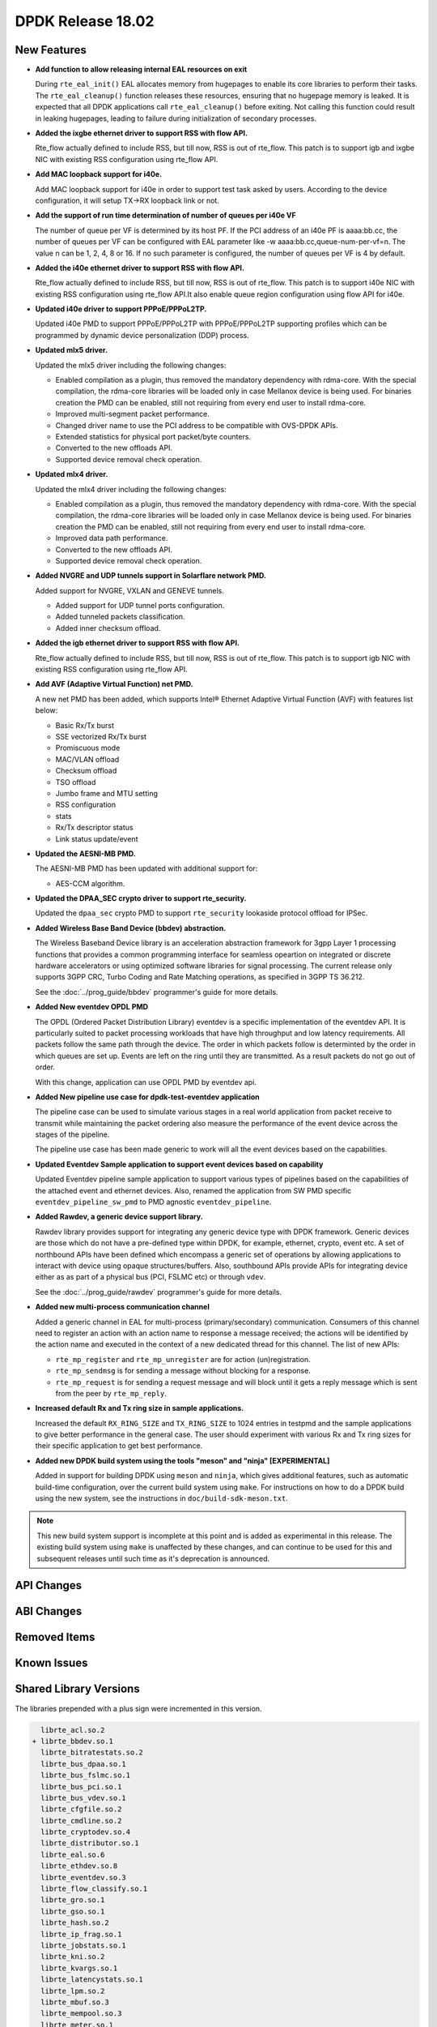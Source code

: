 DPDK Release 18.02
==================

.. **Read this first.**

   The text in the sections below explains how to update the release notes.

   Use proper spelling, capitalization and punctuation in all sections.

   Variable and config names should be quoted as fixed width text:
   ``LIKE_THIS``.

   Build the docs and view the output file to ensure the changes are correct::

      make doc-guides-html

      xdg-open build/doc/html/guides/rel_notes/release_18_02.html


New Features
------------

.. This section should contain new features added in this release. Sample
   format:

   * **Add a title in the past tense with a full stop.**

     Add a short 1-2 sentence description in the past tense. The description
     should be enough to allow someone scanning the release notes to
     understand the new feature.

     If the feature adds a lot of sub-features you can use a bullet list like
     this:

     * Added feature foo to do something.
     * Enhanced feature bar to do something else.

     Refer to the previous release notes for examples.

     This section is a comment. do not overwrite or remove it.
     Also, make sure to start the actual text at the margin.
     =========================================================

* **Add function to allow releasing internal EAL resources on exit**

  During ``rte_eal_init()`` EAL allocates memory from hugepages to enable its
  core libraries to perform their tasks. The ``rte_eal_cleanup()`` function
  releases these resources, ensuring that no hugepage memory is leaked. It is
  expected that all DPDK applications call ``rte_eal_cleanup()`` before
  exiting. Not calling this function could result in leaking hugepages, leading
  to failure during initialization of secondary processes.

* **Added the ixgbe ethernet driver to support RSS with flow API.**

  Rte_flow actually defined to include RSS, but till now, RSS is out of
  rte_flow. This patch is to support igb and ixgbe NIC with existing RSS
  configuration using rte_flow API.

* **Add MAC loopback support for i40e.**

  Add MAC loopback support for i40e in order to support test task asked by
  users. According to the device configuration, it will setup TX->RX loopback
  link or not.

* **Add the support of run time determination of number of queues per i40e VF**

  The number of queue per VF is determined by its host PF. If the PCI address
  of an i40e PF is aaaa:bb.cc, the number of queues per VF can be configured
  with EAL parameter like -w aaaa:bb.cc,queue-num-per-vf=n. The value n can be
  1, 2, 4, 8 or 16. If no such parameter is configured, the number of queues
  per VF is 4 by default.

* **Added the i40e ethernet driver to support RSS with flow API.**

  Rte_flow actually defined to include RSS, but till now, RSS is out of
  rte_flow. This patch is to support i40e NIC with existing RSS
  configuration using rte_flow API.It also enable queue region configuration
  using flow API for i40e.

* **Updated i40e driver to support PPPoE/PPPoL2TP.**

  Updated i40e PMD to support PPPoE/PPPoL2TP with PPPoE/PPPoL2TP supporting
  profiles which can be programmed by dynamic device personalization (DDP)
  process.

* **Updated mlx5 driver.**

  Updated the mlx5 driver including the following changes:

  * Enabled compilation as a plugin, thus removed the mandatory dependency with rdma-core.
    With the special compilation, the rdma-core libraries will be loaded only in case
    Mellanox device is being used. For binaries creation the PMD can be enabled, still not
    requiring from every end user to install rdma-core.
  * Improved multi-segment packet performance.
  * Changed driver name to use the PCI address to be compatible with OVS-DPDK APIs.
  * Extended statistics for physical port packet/byte counters.
  * Converted to the new offloads API.
  * Supported device removal check operation.

* **Updated mlx4 driver.**

  Updated the mlx4 driver including the following changes:

  * Enabled compilation as a plugin, thus removed the mandatory dependency with rdma-core.
    With the special compilation, the rdma-core libraries will be loaded only in case
    Mellanox device is being used. For binaries creation the PMD can be enabled, still not
    requiring from every end user to install rdma-core.
  * Improved data path performance.
  * Converted to the new offloads API.
  * Supported device removal check operation.

* **Added NVGRE and UDP tunnels support in Solarflare network PMD.**

  Added support for NVGRE, VXLAN and GENEVE tunnels.

  * Added support for UDP tunnel ports configuration.
  * Added tunneled packets classification.
  * Added inner checksum offload.

* **Added the igb ethernet driver to support RSS with flow API.**

  Rte_flow actually defined to include RSS, but till now, RSS is out of
  rte_flow. This patch is to support igb NIC with existing RSS configuration
  using rte_flow API.

* **Add AVF (Adaptive Virtual Function) net PMD.**

  A new net PMD has been added, which supports Intel® Ethernet Adaptive
  Virtual Function (AVF) with features list below:

  * Basic Rx/Tx burst
  * SSE vectorized Rx/Tx burst
  * Promiscuous mode
  * MAC/VLAN offload
  * Checksum offload
  * TSO offload
  * Jumbo frame and MTU setting
  * RSS configuration
  * stats
  * Rx/Tx descriptor status
  * Link status update/event

* **Updated the AESNI-MB PMD.**

  The AESNI-MB PMD has been updated with additional support for:

  * AES-CCM algorithm.

* **Updated the DPAA_SEC crypto driver to support rte_security.**

  Updated the ``dpaa_sec`` crypto PMD to support ``rte_security`` lookaside
  protocol offload for IPSec.

* **Added Wireless Base Band Device (bbdev) abstraction.**

  The Wireless Baseband Device library is an acceleration abstraction
  framework for 3gpp Layer 1 processing functions that provides a common
  programming interface for seamless opeartion on integrated or discrete
  hardware accelerators or using optimized software libraries for signal
  processing.
  The current release only supports 3GPP CRC, Turbo Coding and Rate
  Matching operations, as specified in 3GPP TS 36.212.

  See the :doc:`../prog_guide/bbdev` programmer's guide for more details.

* **Added New eventdev OPDL PMD**

  The OPDL (Ordered Packet Distribution Library) eventdev is a specific
  implementation of the eventdev API. It is particularly suited to packet
  processing workloads that have high throughput and low latency requirements.
  All packets follow the same path through the device. The order in which
  packets  follow is determinted by the order in which queues are set up.
  Events are left on the ring until they are transmitted. As a result packets
  do not go out of order.

  With this change, application can use OPDL PMD by eventdev api.

* **Added New pipeline use case for dpdk-test-eventdev application**

  The pipeline case can be used to simulate various stages in a real world
  application from packet receive to transmit while maintaining the packet
  ordering also measure the performance of the event device across the stages
  of the pipeline.

  The pipeline use case has been made generic to work will all the event
  devices based on the capabilities.

* **Updated Eventdev Sample application to support event devices based on capability**

  Updated Eventdev pipeline sample application to support various types of pipelines
  based on the capabilities of the attached event and ethernet devices. Also,
  renamed the application from SW PMD specific ``eventdev_pipeline_sw_pmd``
  to PMD agnostic ``eventdev_pipeline``.

* **Added Rawdev, a generic device support library.**

  Rawdev library provides support for integrating any generic device type with
  DPDK framework. Generic devices are those which do not have a pre-defined
  type within DPDK, for example, ethernet, crypto, event etc.
  A set of northbound APIs have been defined which encompass a generic set of
  operations by allowing applications to interact with device using opaque
  structures/buffers. Also, southbound APIs provide APIs for integrating device
  either as as part of a physical bus (PCI, FSLMC etc) or through ``vdev``.

  See the :doc:`../prog_guide/rawdev` programmer's guide for more details.

* **Added new multi-process communication channel**

  Added a generic channel in EAL for multi-process (primary/secondary) communication.
  Consumers of this channel need to register an action with an action name to response
  a message received; the actions will be identified by the action name and executed
  in the context of a new dedicated thread for this channel. The list of new APIs:

  * ``rte_mp_register`` and ``rte_mp_unregister`` are for action (un)registration.
  * ``rte_mp_sendmsg`` is for sending a message without blocking for a response.
  * ``rte_mp_request`` is for sending a request message and will block until
    it gets a reply message which is sent from the peer by ``rte_mp_reply``.

* **Increased default Rx and Tx ring size in sample applications.**

  Increased the default ``RX_RING_SIZE`` and ``TX_RING_SIZE`` to 1024 entries
  in testpmd and the sample applications to give better performance in the
  general case. The user should experiment with various Rx and Tx ring sizes
  for their specific application to get best performance.

* **Added new DPDK build system using the tools "meson" and "ninja" [EXPERIMENTAL]**

  Added in support for building DPDK using ``meson`` and ``ninja``, which gives
  additional features, such as automatic build-time configuration, over the
  current build system using ``make``. For instructions on how to do a DPDK build
  using the new system, see the instructions in ``doc/build-sdk-meson.txt``.

.. note::

    This new build system support is incomplete at this point and is added
    as experimental in this release. The existing build system using ``make``
    is unaffected by these changes, and can continue to be used for this
    and subsequent releases until such time as it's deprecation is announced.


API Changes
-----------

.. This section should contain API changes. Sample format:

   * Add a short 1-2 sentence description of the API change. Use fixed width
     quotes for ``rte_function_names`` or ``rte_struct_names``. Use the past
     tense.

   This section is a comment. do not overwrite or remove it.
   Also, make sure to start the actual text at the margin.
   =========================================================


ABI Changes
-----------

.. This section should contain ABI changes. Sample format:

   * Add a short 1-2 sentence description of the ABI change that was announced
     in the previous releases and made in this release. Use fixed width quotes
     for ``rte_function_names`` or ``rte_struct_names``. Use the past tense.

   This section is a comment. do not overwrite or remove it.
   Also, make sure to start the actual text at the margin.
   =========================================================


Removed Items
-------------

.. This section should contain removed items in this release. Sample format:

   * Add a short 1-2 sentence description of the removed item in the past
     tense.

   This section is a comment. do not overwrite or remove it.
   Also, make sure to start the actual text at the margin.
   =========================================================


Known Issues
------------

.. This section should contain new known issues in this release. Sample format:

   * **Add title in present tense with full stop.**

     Add a short 1-2 sentence description of the known issue in the present
     tense. Add information on any known workarounds.

   This section is a comment. do not overwrite or remove it.
   Also, make sure to start the actual text at the margin.
   =========================================================


Shared Library Versions
-----------------------

.. Update any library version updated in this release and prepend with a ``+``
   sign, like this:

     librte_acl.so.2
   + librte_cfgfile.so.2
     librte_cmdline.so.2

   This section is a comment. do not overwrite or remove it.
   =========================================================


The libraries prepended with a plus sign were incremented in this version.

.. code-block:: diff

     librte_acl.so.2
   + librte_bbdev.so.1
     librte_bitratestats.so.2
     librte_bus_dpaa.so.1
     librte_bus_fslmc.so.1
     librte_bus_pci.so.1
     librte_bus_vdev.so.1
     librte_cfgfile.so.2
     librte_cmdline.so.2
     librte_cryptodev.so.4
     librte_distributor.so.1
     librte_eal.so.6
     librte_ethdev.so.8
     librte_eventdev.so.3
     librte_flow_classify.so.1
     librte_gro.so.1
     librte_gso.so.1
     librte_hash.so.2
     librte_ip_frag.so.1
     librte_jobstats.so.1
     librte_kni.so.2
     librte_kvargs.so.1
     librte_latencystats.so.1
     librte_lpm.so.2
     librte_mbuf.so.3
     librte_mempool.so.3
     librte_meter.so.1
     librte_metrics.so.1
     librte_net.so.1
     librte_pci.so.1
     librte_pdump.so.2
     librte_pipeline.so.3
     librte_pmd_bnxt.so.2
     librte_pmd_bond.so.2
     librte_pmd_i40e.so.2
     librte_pmd_ixgbe.so.2
     librte_pmd_ring.so.2
     librte_pmd_softnic.so.1
     librte_pmd_vhost.so.2
     librte_port.so.3
     librte_power.so.1
   + librte_rawdev.so.1
     librte_reorder.so.1
     librte_ring.so.1
     librte_sched.so.1
     librte_security.so.1
     librte_table.so.3
     librte_timer.so.1
     librte_vhost.so.3



Tested Platforms
----------------

.. This section should contain a list of platforms that were tested with this
   release.

   The format is:

   * <vendor> platform with <vendor> <type of devices> combinations

     * List of CPU
     * List of OS
     * List of devices
     * Other relevant details...

   This section is a comment. do not overwrite or remove it.
   Also, make sure to start the actual text at the margin.
   =========================================================

* Intel(R) platforms with Intel(R) NICs combinations

   * CPU

     * Intel(R) Atom(TM) CPU C2758 @ 2.40GHz
     * Intel(R) Xeon(R) CPU D-1540 @ 2.00GHz
     * Intel(R) Xeon(R) CPU D-1541 @ 2.10GHz
     * Intel(R) Xeon(R) CPU E5-4667 v3 @ 2.00GHz
     * Intel(R) Xeon(R) CPU E5-2680 v2 @ 2.80GHz
     * Intel(R) Xeon(R) CPU E5-2699 v4 @ 2.20GHz
     * Intel(R) Xeon(R) CPU E5-2695 v4 @ 2.10GHz
     * Intel(R) Xeon(R) CPU E5-2658 v2 @ 2.40GHz
     * Intel(R) Xeon(R) CPU E5-2658 v3 @ 2.20GHz
     * Intel(R) Xeon(R) Platinum 8180 CPU @ 2.50GHz

   * OS:

     * CentOS 7.2
     * Fedora 25
     * Fedora 26
     * Fedora 27
     * FreeBSD 11
     * Red Hat Enterprise Linux Server release 7.3
     * SUSE Enterprise Linux 12
     * Wind River Linux 8
     * Ubantu 14.04
     * Ubuntu 16.04
     * Ubuntu 16.10
     * Ubantu 17.10

   * NICs:

     * Intel(R) 82599ES 10 Gigabit Ethernet Controller

       * Firmware version: 0x61bf0001
       * Device id (pf/vf): 8086:10fb / 8086:10ed
       * Driver version: 5.2.3 (ixgbe)

     * Intel(R) Corporation Ethernet Connection X552/X557-AT 10GBASE-T

       * Firmware version: 0x800003e7
       * Device id (pf/vf): 8086:15ad / 8086:15a8
       * Driver version: 4.4.6 (ixgbe)

     * Intel(R) Ethernet Converged Network Adapter X710-DA4 (4x10G)

       * Firmware version: 6.01 0x80003221
       * Device id (pf/vf): 8086:1572 / 8086:154c
       * Driver version: 2.4.3 (i40e)

     * Intel Corporation Ethernet Connection X722 for 10GBASE-T

       * firmware-version: 6.01 0x80003221
       * Device id: 8086:37d2 / 8086:154c
       * Driver version: 2.4.3 (i40e)

     * Intel(R) Ethernet Converged Network Adapter XXV710-DA2 (2x25G)

       * Firmware version: 6.01 0x80003221
       * Device id (pf/vf): 8086:158b / 8086:154c
       * Driver version: 2.4.3 (i40e)

     * Intel(R) Ethernet Converged Network Adapter XL710-QDA2 (2X40G)

       * Firmware version: 6.01 0x8000321c
       * Device id (pf/vf): 8086:1583 / 8086:154c
       * Driver version: 2.4.3 (i40e)

     * Intel(R) Corporation I350 Gigabit Network Connection

       * Firmware version: 1.63, 0x80000dda
       * Device id (pf/vf): 8086:1521 / 8086:1520
       * Driver version: 5.3.0-k (igb)

